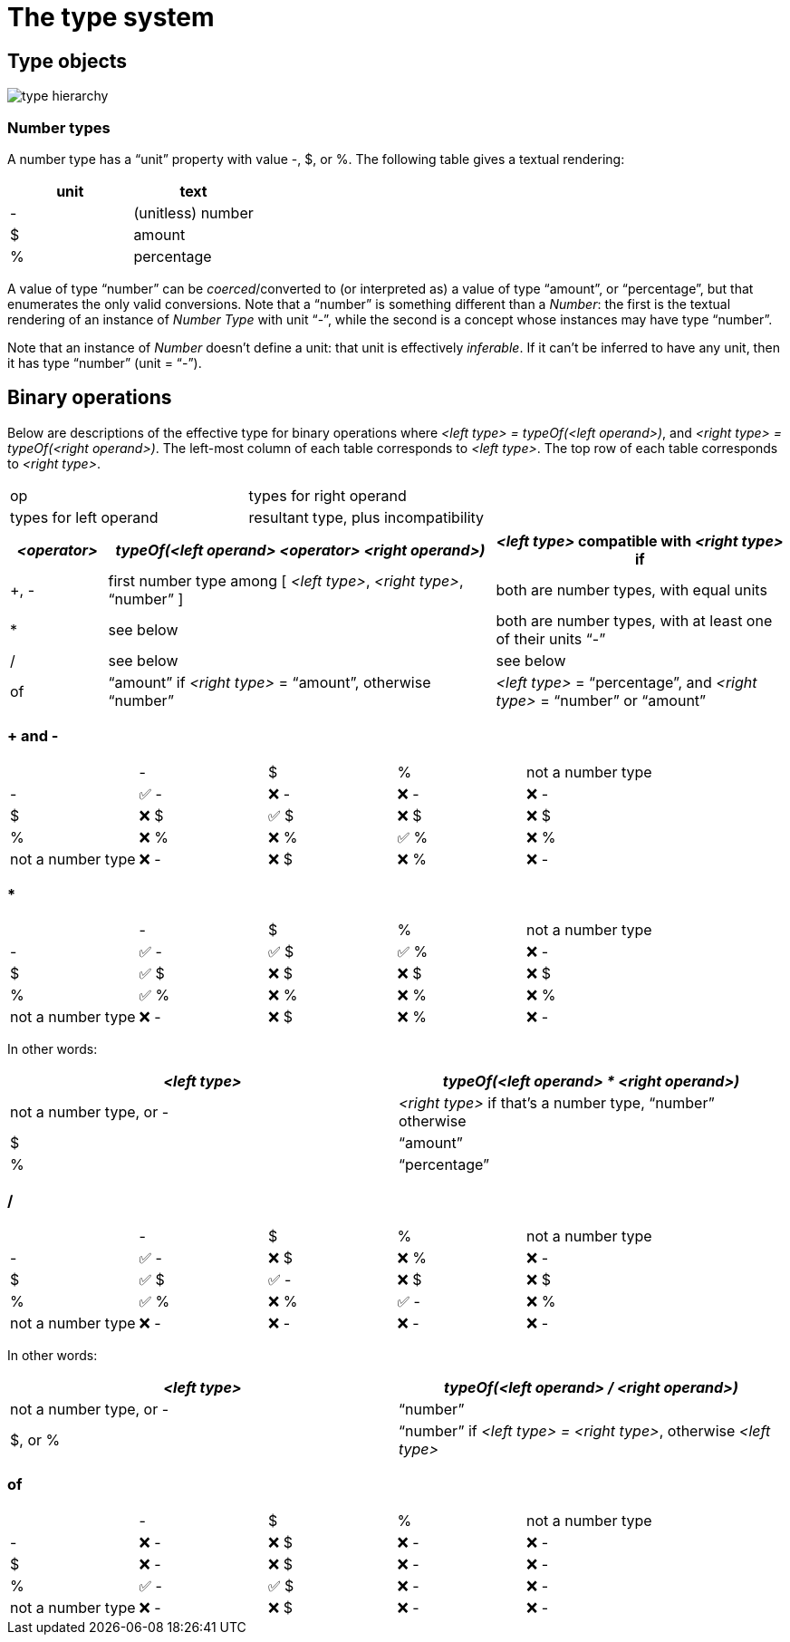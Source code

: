 = The type system


== Type objects

image::../../../images/ch13/type-hierarchy.svg[]


=== Number types

A number type has a "`unit`" property with value -, $, or %.
The following table gives a textual rendering:

|===
| unit | text

| - | (unitless) number
| $ | amount
| % | percentage

|===

A value of type "`number`" can be _coerced_/converted to (or interpreted as) a value of type "`amount`", or "`percentage`", but that enumerates the only valid conversions.
Note that a "`number`" is something different than a __Number__: the first is the textual rendering of an instance of __Number Type__ with unit "`-`", while the second is a concept whose instances may have type "`number`".

Note that an instance of __Number__ doesn't define a unit: that unit is effectively _inferable_.
If it can't be inferred to have any unit, then it has type "`number`" (unit = "`-`").


== Binary operations

Below are descriptions of the effective type for binary operations where _<left type> = typeOf(<left operand>)_, and _<right type> = typeOf(<right operand>)_.
The left-most column of each table corresponds to _<left type>_.
The top row of each table corresponds to _<right type>_.

|===
| op | types for right operand
| types for left operand | resultant type, plus incompatibility
|===

[cols="1,4,3"]
|===
| _<operator>_ | _typeOf(<left operand> <operator> <right operand>)_ | _<left type>_ compatible with _<right type>_ if

| +, - | first number type among [ _<left type>_, _<right type>_, "`number`" ] | both are number types, with equal units
| * | see below | both are number types, with at least one of their units "`-`"
| / | see below | see below
| of | "`amount`" if _<right type>_ = "`amount`", otherwise "`number`" | _<left type>_ = "`percentage`", and _<right type>_ = "`number`" or "`amount`"

|===



=== + and -

|===
|                   | -          | $          |  %         | not a number type
| -                 | &#x2705; - | &#x274C; - | &#x274C; - | &#x274C; -
| $                 | &#x274C; $ | &#x2705; $ | &#x274C; $ | &#x274C; $
| %                 | &#x274C; % | &#x274C; % | &#x2705; % | &#x274C; %
| not a number type | &#x274C; - | &#x274C; $ | &#x274C; % | &#x274C; -
|===


=== *

|===
|                   | -          | $          | %          | not a number type
| -                 | &#x2705; - | &#x2705; $ | &#x2705; % | &#x274C; -
| $                 | &#x2705; $ | &#x274C; $ | &#x274C; $ | &#x274C; $
| %                 | &#x2705; % | &#x274C; % | &#x274C; % | &#x274C; %
| not a number type | &#x274C; - | &#x274C; $ | &#x274C; % | &#x274C; -
|===

In other words:
|===
| _<left type>_ | _typeOf(<left operand> * <right operand>)_

| not a number type, or - | _<right type>_ if that's a number type, "`number`" otherwise
| $                       | "`amount`"
| %                       | "`percentage`"
|===


=== /

|===
|                   | -          | $          | %          | not a number type
| -                 | &#x2705; - | &#x274C; $ | &#x274C; % | &#x274C; -
| $                 | &#x2705; $ | &#x2705; - | &#x274C; $ | &#x274C; $
| %                 | &#x2705; % | &#x274C; % | &#x2705; - | &#x274C; %
| not a number type | &#x274C; - | &#x274C; - | &#x274C; - | &#x274C; -
|===

In other words:
|===
| _<left type>_ | _typeOf(<left operand> / <right operand>)_

| not a number type, or - | "`number`"
| $, or %                 | "`number`" if _<left type> = <right type>_, otherwise _<left type>_
|===


=== of

|===
|                   | -          | $          | %          | not a number type
| -                 | &#x274C; - | &#x274C; $ | &#x274C; - | &#x274C; -
| $                 | &#x274C; - | &#x274C; $ | &#x274C; - | &#x274C; -
| %                 | &#x2705; - | &#x2705; $ | &#x274C; - | &#x274C; -
| not a number type | &#x274C; - | &#x274C; $ | &#x274C; - | &#x274C; -
|===

